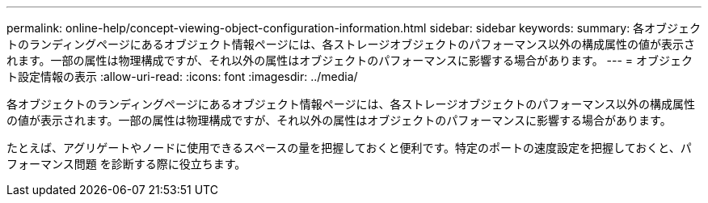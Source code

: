 ---
permalink: online-help/concept-viewing-object-configuration-information.html 
sidebar: sidebar 
keywords:  
summary: 各オブジェクトのランディングページにあるオブジェクト情報ページには、各ストレージオブジェクトのパフォーマンス以外の構成属性の値が表示されます。一部の属性は物理構成ですが、それ以外の属性はオブジェクトのパフォーマンスに影響する場合があります。 
---
= オブジェクト設定情報の表示
:allow-uri-read: 
:icons: font
:imagesdir: ../media/


[role="lead"]
各オブジェクトのランディングページにあるオブジェクト情報ページには、各ストレージオブジェクトのパフォーマンス以外の構成属性の値が表示されます。一部の属性は物理構成ですが、それ以外の属性はオブジェクトのパフォーマンスに影響する場合があります。

たとえば、アグリゲートやノードに使用できるスペースの量を把握しておくと便利です。特定のポートの速度設定を把握しておくと、パフォーマンス問題 を診断する際に役立ちます。
